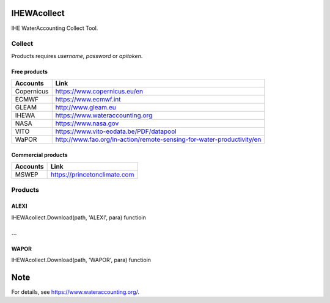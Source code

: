 .. -*- mode: rst -*-

|CoverAlls|_ |Travis|_ |ReadTheDocs|_ |DockerHub|_ |PyPI|_

.. |CoverAlls| image:: https://coveralls.io/repos/github/wateraccounting/IHEWAcollect/badge.svg?branch=master
.. _CoverAlls: https://coveralls.io/github/wateraccounting/IHEWAcollect?branch=master

.. |Travis| image:: https://travis-ci.org/wateraccounting/IHEWAcollect.svg?branch=master
.. _Travis: https://travis-ci.org/wateraccounting/IHEWAcollect

.. |ReadTheDocs| image:: https://readthedocs.org/projects/ihewacollect/badge/?version=latest
.. _ReadTheDocs: https://ihewacollect.readthedocs.io/en/latest/

.. |DockerHub| image:: https://img.shields.io/docker/cloud/build/wateraccounting/ihewacollect
.. _DockerHub: https://hub.docker.com/r/wateraccounting/ihewacollect

.. |PyPI| image:: https://img.shields.io/pypi/v/IHEWAcollect
.. _PyPI: https://pypi.org/project/IHEWAcollect/


IHEWAcollect
============

IHE WaterAccounting Collect Tool.

Collect
-------

Products requires `username, password` or `apitoken`.

Free products
^^^^^^^^^^^^^

+------------+-----------------------------------------------------------------------+
| Accounts   | Link                                                                  |
+============+=======================================================================+
| Copernicus | https://www.copernicus.eu/en                                          |
+------------+-----------------------------------------------------------------------+
| ECMWF      | https://www.ecmwf.int                                                 |
+------------+-----------------------------------------------------------------------+
| GLEAM      | http://www.gleam.eu                                                   |
+------------+-----------------------------------------------------------------------+
| IHEWA      | https://www.wateraccounting.org                                       |
+------------+-----------------------------------------------------------------------+
| NASA       | https://www.nasa.gov                                                  |
+------------+-----------------------------------------------------------------------+
| VITO       | https://www.vito-eodata.be/PDF/datapool                               |
+------------+-----------------------------------------------------------------------+
| WaPOR      | http://www.fao.org/in-action/remote-sensing-for-water-productivity/en |
+------------+-----------------------------------------------------------------------+

Commercial products
^^^^^^^^^^^^^^^^^^^

+------------+-----------------------------------------------------------------------+
| Accounts   | Link                                                                  |
+============+=======================================================================+
| MSWEP      | https://princetonclimate.com                                          |
+------------+-----------------------------------------------------------------------+

Products
--------

ALEXI
^^^^^

IHEWAcollect.Download(path, 'ALEXI', para) functioin

...
^^^

WAPOR
^^^^^

IHEWAcollect.Download(path, 'WAPOR', para) functioin


Note
====

For details, see https://www.wateraccounting.org/.
